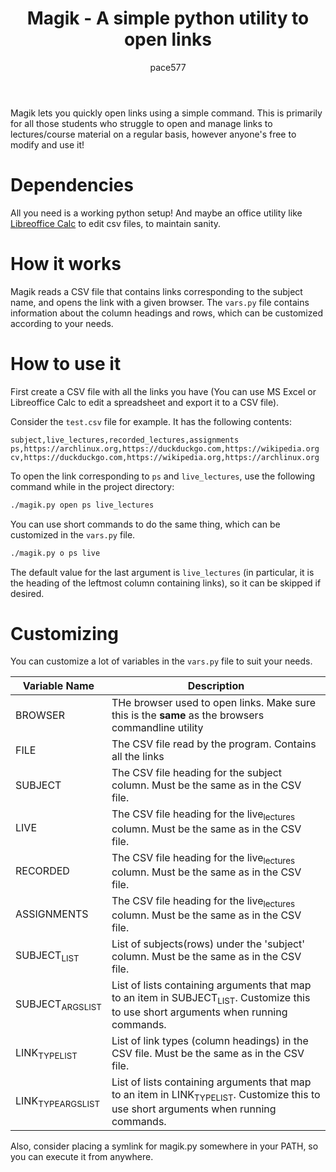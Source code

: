 #+TITLE: Magik - A simple python utility to open links
#+AUTHOR: pace577

Magik lets you quickly open links using a simple command. This is primarily for all those students who struggle to open and manage links to lectures/course material on a regular basis, however anyone's free to modify and use it!

* Dependencies
All you need is a working python setup! And maybe an office utility like [[https://www.libreoffice.org/discover/calc/][Libreoffice Calc]] to edit csv files, to maintain sanity.


* How it works
Magik reads a CSV file that contains links corresponding to the subject name, and opens the link with a given browser. The ~vars.py~ file contains information about the column headings and rows, which can be customized according to your needs.


* How to use it

First create a CSV file with all the links you have (You can use MS Excel or Libreoffice Calc to edit a spreadsheet and export it to a CSV file).

Consider the ~test.csv~ file for example. It has the following contents:
#+begin_src csv
subject,live_lectures,recorded_lectures,assignments
ps,https://archlinux.org,https://duckduckgo.com,https://wikipedia.org
cv,https://duckduckgo.com,https://wikipedia.org,https://archlinux.org
#+end_src

To open the link corresponding to ~ps~ and ~live_lectures~, use the following command while in the project directory:
#+begin_src bash
./magik.py open ps live_lectures
#+end_src

You can use short commands to do the same thing, which can be customized in the ~vars.py~ file.
#+begin_src bash
./magik.py o ps live
#+end_src
The default value for the last argument is ~live_lectures~ (in particular, it is the heading of the leftmost column containing links), so it can be skipped if desired.


* Customizing
You can customize a lot of variables in the ~vars.py~ file to suit your needs.

| Variable Name              | Description                                                                                                                            |
|----------------------------+----------------------------------------------------------------------------------------------------------------------------------------|
| BROWSER                    | THe browser used to open links. Make sure this is the **same** as the browsers commandline utility                                       |
| FILE                       | The CSV file read by the program. Contains all the links                                                                               |
| SUBJECT                    | The CSV file heading for the subject column. Must be the same as in the CSV file.                                                      |
| LIVE                       | The CSV file heading for the live_lectures column. Must be the same as in the CSV file.                                                |
| RECORDED                   | The CSV file heading for the live_lectures column. Must be the same as in the CSV file.                                                |
| ASSIGNMENTS                | The CSV file heading for the live_lectures column. Must be the same as in the CSV file.                                                |
| SUBJECT_LIST               | List of subjects(rows) under the 'subject' column. Must be the same as in the CSV file.                                                |
| SUBJECT_ARGS_LIST          | List of lists containing arguments that map to an item in SUBJECT_LIST. Customize this to use short arguments when running commands.   |
| LINK_TYPE_LIST             | List of link types (column headings) in the CSV file. Must be the same as in the CSV file.                                             |
| LINK_TYPE_ARGS_LIST        | List of lists containing arguments that map to an item in LINK_TYPE_LIST. Customize this to use short arguments when running commands. |

Also, consider placing a symlink for magik.py somewhere in your PATH, so you can execute it from anywhere.
